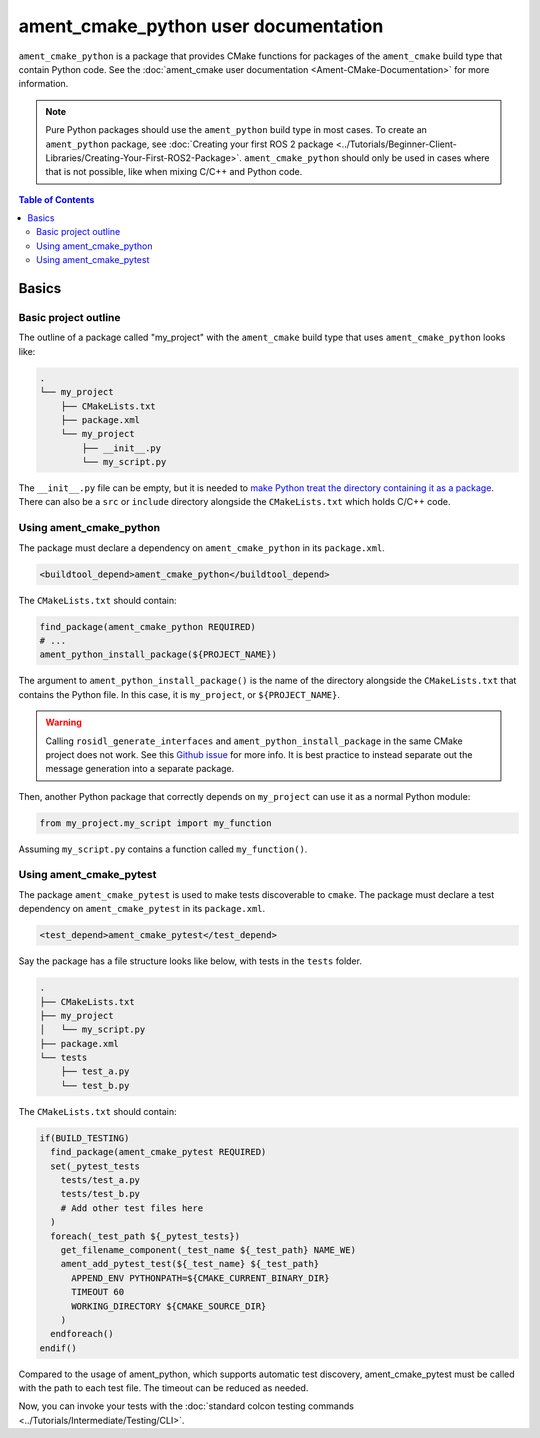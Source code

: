 .. redirect-from::

  Guides/Ament-CMake-Python-Documentation

ament_cmake_python user documentation
=====================================

``ament_cmake_python`` is a package that provides CMake functions for packages of the ``ament_cmake`` build type that contain Python code.
See the :doc:`ament_cmake user documentation <Ament-CMake-Documentation>` for more information.

.. note::

   Pure Python packages should use the ``ament_python`` build type in most cases.
   To create an ``ament_python`` package, see :doc:`Creating your first ROS 2 package <../Tutorials/Beginner-Client-Libraries/Creating-Your-First-ROS2-Package>`.
   ``ament_cmake_python`` should only be used in cases where that is not possible, like when mixing C/C++ and Python code.


.. contents:: Table of Contents
   :depth: 2
   :local:

Basics
------

Basic project outline
^^^^^^^^^^^^^^^^^^^^^

The outline of a package called "my_project" with the ``ament_cmake`` build type that uses ``ament_cmake_python`` looks like:

.. code-block::

   .
   └── my_project
       ├── CMakeLists.txt
       ├── package.xml
       └── my_project
           ├── __init__.py
           └── my_script.py

The ``__init__.py`` file can be empty, but it is needed to `make Python treat the directory containing it as a package <https://docs.python.org/3/tutorial/modules.html#packages>`__.
There can also be a ``src`` or ``include`` directory alongside the ``CMakeLists.txt`` which holds C/C++ code.

Using ament_cmake_python
^^^^^^^^^^^^^^^^^^^^^^^^

The package must declare a dependency on ``ament_cmake_python`` in its ``package.xml``.

.. code-block:: xml

   <buildtool_depend>ament_cmake_python</buildtool_depend>

The ``CMakeLists.txt`` should contain:

.. code-block:: cmake

   find_package(ament_cmake_python REQUIRED)
   # ...
   ament_python_install_package(${PROJECT_NAME})

The argument to ``ament_python_install_package()`` is the name of the directory alongside the ``CMakeLists.txt`` that contains the Python file.
In this case, it is ``my_project``, or ``${PROJECT_NAME}``.

.. warning::

   Calling ``rosidl_generate_interfaces`` and ``ament_python_install_package`` in the same CMake project does not work.
   See this `Github issue <https://github.com/ros2/rosidl_python/issues/141>`_ for more info. It is best practice to instead
   separate out the message generation into a separate package.

Then, another Python package that correctly depends on ``my_project`` can use it as a normal Python module:

.. code-block:: python

   from my_project.my_script import my_function

Assuming ``my_script.py`` contains a function called ``my_function()``.

Using ament_cmake_pytest
^^^^^^^^^^^^^^^^^^^^^^^^

The package ``ament_cmake_pytest`` is used to make tests discoverable to ``cmake``.
The package must declare a test dependency on ``ament_cmake_pytest`` in its ``package.xml``.

.. code-block:: xml

   <test_depend>ament_cmake_pytest</test_depend>

Say the package has a file structure looks like below, with tests in the ``tests`` folder.

.. code-block::

   .
   ├── CMakeLists.txt
   ├── my_project
   │   └── my_script.py
   ├── package.xml
   └── tests
       ├── test_a.py
       └── test_b.py

The ``CMakeLists.txt`` should contain:

.. code-block:: cmake

   if(BUILD_TESTING)
     find_package(ament_cmake_pytest REQUIRED)
     set(_pytest_tests
       tests/test_a.py
       tests/test_b.py
       # Add other test files here
     )
     foreach(_test_path ${_pytest_tests})
       get_filename_component(_test_name ${_test_path} NAME_WE)
       ament_add_pytest_test(${_test_name} ${_test_path}
         APPEND_ENV PYTHONPATH=${CMAKE_CURRENT_BINARY_DIR}
         TIMEOUT 60
         WORKING_DIRECTORY ${CMAKE_SOURCE_DIR}
       )
     endforeach()
   endif()

Compared to the usage of ament_python, which supports automatic test discovery, ament_cmake_pytest must be called with the path to each test file.
The timeout can be reduced as needed.

Now, you can invoke your tests with the :doc:`standard colcon testing commands <../Tutorials/Intermediate/Testing/CLI>`.
